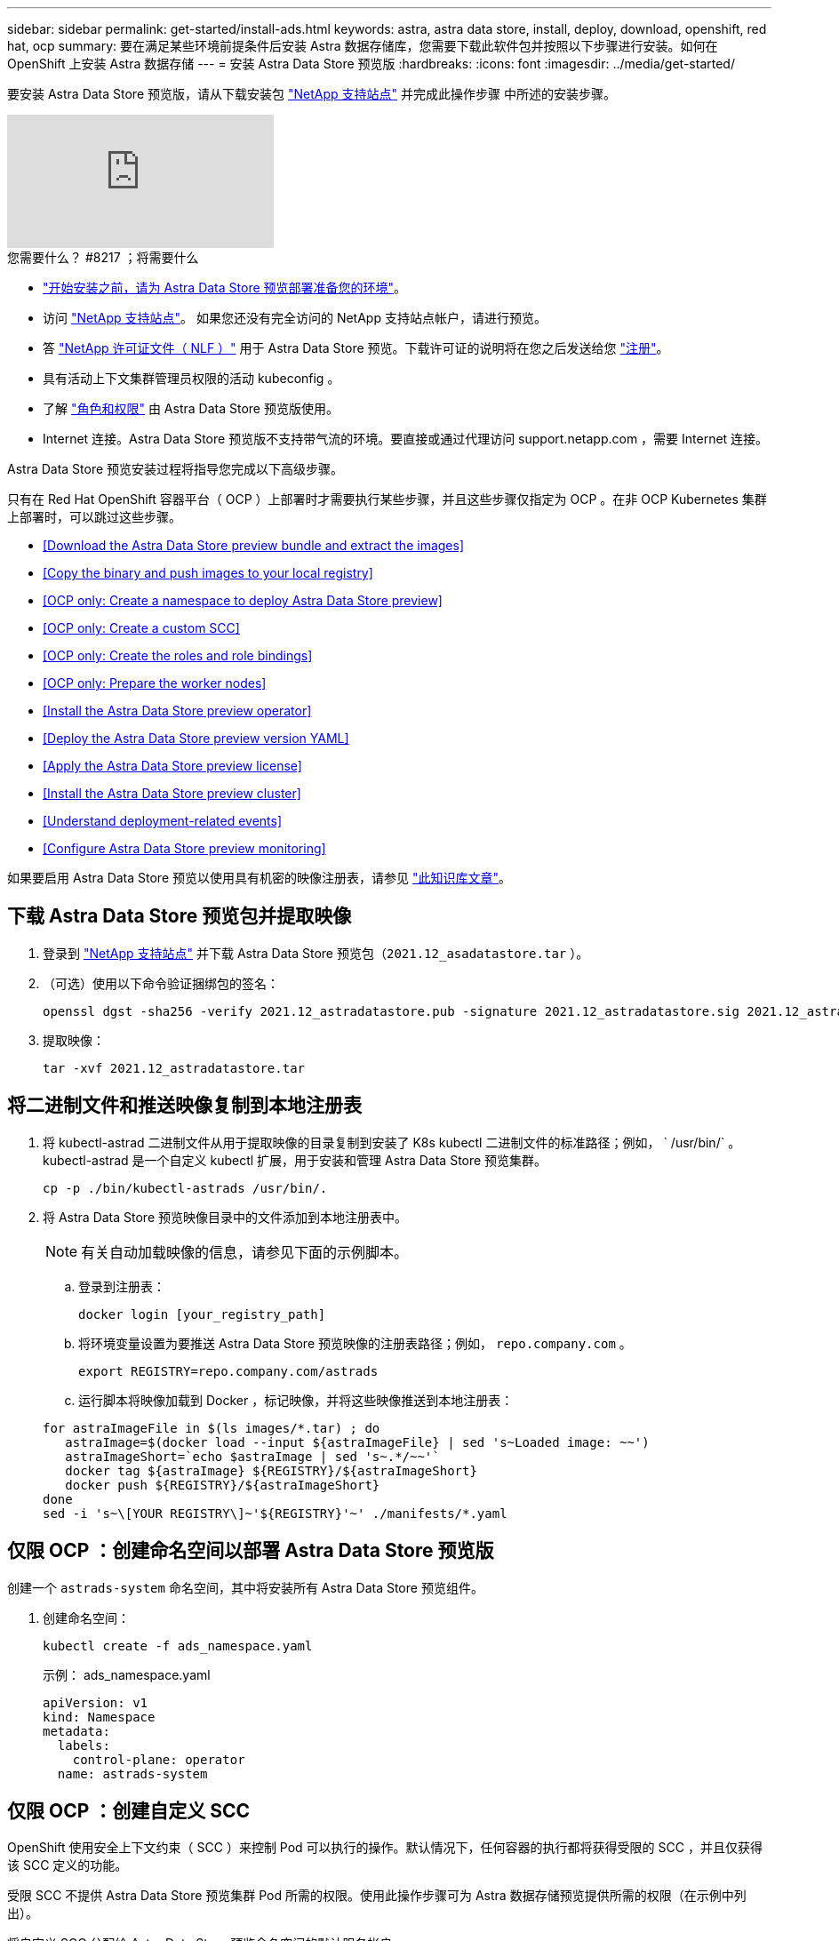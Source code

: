 ---
sidebar: sidebar 
permalink: get-started/install-ads.html 
keywords: astra, astra data store, install, deploy, download, openshift, red hat, ocp 
summary: 要在满足某些环境前提条件后安装 Astra 数据存储库，您需要下载此软件包并按照以下步骤进行安装。如何在 OpenShift 上安装 Astra 数据存储 
---
= 安装 Astra Data Store 预览版
:hardbreaks:
:icons: font
:imagesdir: ../media/get-started/


要安装 Astra Data Store 预览版，请从下载安装包 https://mysupport.netapp.com/site/products/all/details/astra-data-store/downloads-tab["NetApp 支持站点"^] 并完成此操作步骤 中所述的安装步骤。

video::jz6EuryqYps[youtube, ]
.您需要什么？ #8217 ；将需要什么
* link:requirements.html["开始安装之前，请为 Astra Data Store 预览部署准备您的环境"]。
* 访问 https://mysupport.netapp.com/site/products/all/details/astra-data-store/downloads-tab["NetApp 支持站点"^]。 如果您还没有完全访问的 NetApp 支持站点帐户，请进行预览。
* 答 link:../get-started/requirements.html#licensing["NetApp 许可证文件（ NLF ）"] 用于 Astra Data Store 预览。下载许可证的说明将在您之后发送给您 https://www.netapp.com/cloud-services/astra/data-store-form["注册"^]。
* 具有活动上下文集群管理员权限的活动 kubeconfig 。
* 了解 link:../get-started/faq-ads.html#installation-and-use-of-astra-data-store-preview-on-a-kubernetes-cluster["角色和权限"] 由 Astra Data Store 预览版使用。
* Internet 连接。Astra Data Store 预览版不支持带气流的环境。要直接或通过代理访问 support.netapp.com ，需要 Internet 连接。


Astra Data Store 预览安装过程将指导您完成以下高级步骤。

只有在 Red Hat OpenShift 容器平台（ OCP ）上部署时才需要执行某些步骤，并且这些步骤仅指定为 OCP 。在非 OCP Kubernetes 集群上部署时，可以跳过这些步骤。

* <<Download the Astra Data Store preview bundle and extract the images>>
* <<Copy the binary and push images to your local registry>>
* <<OCP only: Create a namespace to deploy Astra Data Store preview>>
* <<OCP only: Create a custom SCC>>
* <<OCP only: Create the roles and role bindings>>
* <<OCP only: Prepare the worker nodes>>
* <<Install the Astra Data Store preview operator>>
* <<Deploy the Astra Data Store preview version YAML>>
* <<Apply the Astra Data Store preview license>>
* <<Install the Astra Data Store preview cluster>>
* <<Understand deployment-related events>>
* <<Configure Astra Data Store preview monitoring>>


如果要启用 Astra Data Store 预览以使用具有机密的映像注册表，请参见 https://kb.netapp.com/Advice_and_Troubleshooting/Cloud_Services/Astra/How_to_enable_Astra_Data_Store_preview_to_work_with_image_registries_with_secret["此知识库文章"]。



== 下载 Astra Data Store 预览包并提取映像

. 登录到 https://mysupport.netapp.com/site/products/all/details/astra-data-store/downloads-tab["NetApp 支持站点"^] 并下载 Astra Data Store 预览包（`2021.12_asadatastore.tar` ）。
. （可选）使用以下命令验证捆绑包的签名：
+
[listing]
----
openssl dgst -sha256 -verify 2021.12_astradatastore.pub -signature 2021.12_astradatastore.sig 2021.12_astradatastore.tar
----
. 提取映像：
+
[listing]
----
tar -xvf 2021.12_astradatastore.tar
----




== 将二进制文件和推送映像复制到本地注册表

. 将 kubectl-astrad 二进制文件从用于提取映像的目录复制到安装了 K8s kubectl 二进制文件的标准路径；例如， ` /usr/bin/` 。kubectl-astrad 是一个自定义 kubectl 扩展，用于安装和管理 Astra Data Store 预览集群。
+
[listing]
----
cp -p ./bin/kubectl-astrads /usr/bin/.
----
. 将 Astra Data Store 预览映像目录中的文件添加到本地注册表中。
+

NOTE: 有关自动加载映像的信息，请参见下面的示例脚本。

+
.. 登录到注册表：
+
[listing]
----
docker login [your_registry_path]
----
.. 将环境变量设置为要推送 Astra Data Store 预览映像的注册表路径；例如， `repo.company.com` 。
+
[listing]
----
export REGISTRY=repo.company.com/astrads
----
.. 运行脚本将映像加载到 Docker ，标记映像，并将这些映像推送到本地注册表：


+
[listing]
----
for astraImageFile in $(ls images/*.tar) ; do
   astraImage=$(docker load --input ${astraImageFile} | sed 's~Loaded image: ~~')
   astraImageShort=`echo $astraImage | sed 's~.*/~~'`
   docker tag ${astraImage} ${REGISTRY}/${astraImageShort}
   docker push ${REGISTRY}/${astraImageShort}
done
sed -i 's~\[YOUR REGISTRY\]~'${REGISTRY}'~' ./manifests/*.yaml
----




== 仅限 OCP ：创建命名空间以部署 Astra Data Store 预览版

创建一个 `astrads-system` 命名空间，其中将安装所有 Astra Data Store 预览组件。

. 创建命名空间：
+
[listing]
----
kubectl create -f ads_namespace.yaml
----
+
示例： ads_namespace.yaml

+
[listing]
----
apiVersion: v1
kind: Namespace
metadata:
  labels:
    control-plane: operator
  name: astrads-system
----




== 仅限 OCP ：创建自定义 SCC

OpenShift 使用安全上下文约束（ SCC ）来控制 Pod 可以执行的操作。默认情况下，任何容器的执行都将获得受限的 SCC ，并且仅获得该 SCC 定义的功能。

受限 SCC 不提供 Astra Data Store 预览集群 Pod 所需的权限。使用此操作步骤可为 Astra 数据存储预览提供所需的权限（在示例中列出）。

将自定义 SCC 分配给 Astra Data Store 预览命名空间的默认服务帐户。

.步骤
. 创建自定义 SCC ：
+
[listing]
----
kubectl create -f ads_privileged_scc.yaml
----
+
示例： ads_privileged_scc.yaml

+
[listing]
----
allowHostDirVolumePlugin: true
allowHostIPC: true
allowHostNetwork: true
allowHostPID: true
allowHostPorts: true
allowPrivilegeEscalation: true
allowPrivilegedContainer: true
allowedCapabilities:
- '*'
allowedUnsafeSysctls:
- '*'
apiVersion: security.openshift.io/v1
defaultAddCapabilities: null
fsGroup:
  type: RunAsAny
groups: []
kind: SecurityContextConstraints
metadata:
  annotations:
    kubernetes.io/description: 'ADS privileged. Grant with caution.'
    release.openshift.io/create-only: "true"
  name: ads-privileged
priority: null
readOnlyRootFilesystem: false
requiredDropCapabilities: null
runAsUser:
  type: RunAsAny
seLinuxContext:
  type: RunAsAny
seccompProfiles:
- '*'
supplementalGroups:
  type: RunAsAny
users:
- system:serviceaccount:astrads-system:default
volumes:
- '*'
----
. 使用 `oc get SCC` 命令显示新添加的 SCC ：
+
[listing]
----
# oc get scc/ads-privileged
NAME             PRIV   CAPS    SELINUX    RUNASUSER   FSGROUP    SUPGROUP   PRIORITY     READONLYROOTFS   VOLUMES
ads-privileged   true   ["*"]   RunAsAny   RunAsAny    RunAsAny   RunAsAny   <no value>   false            ["*"]
#
----




== 仅 OCP ：创建角色和角色绑定

为 Astra Data Store 预览版创建所需的角色和角色绑定，以供默认服务帐户使用。

以下 YAML 定义可分配 `astrads.netapp.io` API 组中的 Astra Data Store 预览资源所需的各种角色（通过绑定）。

. 创建定义的角色和角色绑定：
+
[listing]
----
kubectl create -f oc_role_bindings.yaml
----
+
示例： oc_role_Bindings.yaml

+
[listing]
----
apiVersion: rbac.authorization.k8s.io/v1
kind: ClusterRole
metadata:
  name: privcrole
rules:
- apiGroups:
  - security.openshift.io
  resourceNames:
  - ads-privileged
  resources:
  - securitycontextconstraints
  verbs:
  - use
---
apiVersion: rbac.authorization.k8s.io/v1
kind: RoleBinding
metadata:
  name: default-scc-rolebinding
  namespace: astrads-system
roleRef:
  apiGroup: rbac.authorization.k8s.io
  kind: ClusterRole
  name: privcrole
subjects:
- kind: ServiceAccount
  name: default
  namespace: astrads-system
---

apiVersion: rbac.authorization.k8s.io/v1
kind: Role
metadata:
  name: ownerref
  namespace: astrads-system
rules:
- apiGroups:
  - astrads.netapp.io
  resources:
  - '*/finalizers'
  verbs:
  - update
---
apiVersion: rbac.authorization.k8s.io/v1
kind: RoleBinding
metadata:
  name: or-rb
  namespace: astrads-system
roleRef:
  apiGroup: rbac.authorization.k8s.io
  kind: Role
  name: ownerref
subjects:
- kind: ServiceAccount
  name: default
  namespace: astrads-system
----




== 仅限 OCP ：准备工作节点

准备用于 Astra Data Store 预览集群部署的工作节点。在 Astra 数据存储预览集群使用的所有工作节点上执行此操作步骤。

OpenShift 对 kubelet 配置文件（` /var/lib/kubelet/config.json` ）使用 json 格式。Astra Data Store 预览集群会查找 `kubelet config` 文件的 YAML 格式。

.步骤
. 在启动集群安装之前，在每个工作节点上创建 ` /var/lib/kubelet/config.yaml` 文件。
+
[listing]
----
sudo cp /var/lib/kubelet/config.json /var/lib/kubelet/config.yaml
----
. 在应用集群 YAML 之前，在所有 Kubernetes 工作节点上完成此操作步骤 。



NOTE: 如果不执行此操作，则 Astra Data Store 预览集群安装将失败。



== 安装 Astra Data Store 预览运算符

. 列出 Astra Data Store 预览清单：
+
[listing]
----
ls manifests/*yaml
----
+
响应：

+
[listing]
----
manifests/astradscluster.yaml
manifests/astradsoperator.yaml
manifests/astradsversion.yaml
manifests/monitoring_operator.yaml
----
. 使用 kubectl apply 部署操作员：
+
[listing]
----
kubectl apply -f ./manifests/astradsoperator.yaml
----
+
响应：

+

NOTE: 根据您执行的是标准安装还是 OCP 安装，命名空间响应可能会有所不同。

+
[listing]
----
namespace/astrads-system created
customresourcedefinition.apiextensions.k8s.io/astradsautosupports.astrads.netapp.io created
customresourcedefinition.apiextensions.k8s.io/astradscloudsnapshots.astrads.netapp.io created
customresourcedefinition.apiextensions.k8s.io/astradsclusters.astrads.netapp.io created
customresourcedefinition.apiextensions.k8s.io/astradsdeployments.astrads.netapp.io created
customresourcedefinition.apiextensions.k8s.io/astradsexportpolicies.astrads.netapp.io created
customresourcedefinition.apiextensions.k8s.io/astradsfaileddrives.astrads.netapp.io created
customresourcedefinition.apiextensions.k8s.io/astradslicenses.astrads.netapp.io created
customresourcedefinition.apiextensions.k8s.io/astradsnfsoptions.astrads.netapp.io created
customresourcedefinition.apiextensions.k8s.io/astradsnodeinfoes.astrads.netapp.io created
customresourcedefinition.apiextensions.k8s.io/astradsqospolicies.astrads.netapp.io created
customresourcedefinition.apiextensions.k8s.io/astradsvolumefiles.astrads.netapp.io created
customresourcedefinition.apiextensions.k8s.io/astradsvolumes.astrads.netapp.io created
customresourcedefinition.apiextensions.k8s.io/astradsvolumesnapshots.astrads.netapp.io created
role.rbac.authorization.k8s.io/astrads-leader-election-role created
clusterrole.rbac.authorization.k8s.io/astrads-astradscloudsnapshot-editor-role created
clusterrole.rbac.authorization.k8s.io/astrads-astradscloudsnapshot-viewer-role created
clusterrole.rbac.authorization.k8s.io/astrads-astradscluster-editor-role created
clusterrole.rbac.authorization.k8s.io/astrads-astradscluster-viewer-role created
clusterrole.rbac.authorization.k8s.io/astrads-astradslicense-editor-role created
clusterrole.rbac.authorization.k8s.io/astrads-astradslicense-viewer-role created
clusterrole.rbac.authorization.k8s.io/astrads-astradsvolume-editor-role created
clusterrole.rbac.authorization.k8s.io/astrads-astradsvolume-viewer-role created
clusterrole.rbac.authorization.k8s.io/astrads-autosupport-editor-role created
clusterrole.rbac.authorization.k8s.io/astrads-autosupport-viewer-role created
clusterrole.rbac.authorization.k8s.io/astrads-manager-role created
clusterrole.rbac.authorization.k8s.io/astrads-metrics-reader created
clusterrole.rbac.authorization.k8s.io/astrads-netappexportpolicy-editor-role created
clusterrole.rbac.authorization.k8s.io/astrads-netappexportpolicy-viewer-role created
clusterrole.rbac.authorization.k8s.io/astrads-netappsdsdeployment-editor-role created
clusterrole.rbac.authorization.k8s.io/astrads-netappsdsdeployment-viewer-role created
clusterrole.rbac.authorization.k8s.io/astrads-netappsdsnfsoption-editor-role created
clusterrole.rbac.authorization.k8s.io/astrads-netappsdsnfsoption-viewer-role created
clusterrole.rbac.authorization.k8s.io/astrads-netappsdsnodeinfo-editor-role created
clusterrole.rbac.authorization.k8s.io/astrads-netappsdsnodeinfo-viewer-role created
clusterrole.rbac.authorization.k8s.io/astrads-proxy-role created
rolebinding.rbac.authorization.k8s.io/astrads-leader-election-rolebinding created
clusterrolebinding.rbac.authorization.k8s.io/astrads-manager-rolebinding created
clusterrolebinding.rbac.authorization.k8s.io/astrads-proxy-rolebinding created
configmap/astrads-autosupport-cm created
configmap/astrads-firetap-cm created
configmap/astrads-fluent-bit-cm created
configmap/astrads-kevents-asup created
configmap/astrads-metrics-cm created
service/astrads-operator-metrics-service created
deployment.apps/astrads-operator created
----
. 验证 Astra 数据存储操作员 POD 是否已启动且正在运行：
+
[listing]
----
kubectl get pods -n astrads-system
----
+
响应：

+
[listing]
----
NAME                                READY   STATUS    RESTARTS   AGE
astrads-operator-5ffb94fbf-7ln4h    1/1     Running   0          17m
----




== 部署 Astra Data Store 预览版 YAML

. 使用 kubectl Deploy 应用：
+
[listing]
----
kubectl apply -f ./manifests/astradsversion.yaml
----
. 验证 Pod 是否正在运行：
+
[listing]
----
kubectl get pods -n astrads-system
----
+
响应：

+
[listing]
----
NAME                                          READY   STATUS    RESTARTS   AGE
astrads-cluster-controller-7f6f884645-xxf2n   1/1     Running   0          117s
astrads-ds-nodeinfo-astradsversion-2jqnk      1/1     Running   0          2m7s
astrads-ds-nodeinfo-astradsversion-dbk7v      1/1     Running   0          2m7s
astrads-ds-nodeinfo-astradsversion-rn9tt      1/1     Running   0          2m7s
astrads-ds-nodeinfo-astradsversion-vsmhv      1/1     Running   0          2m7s
astrads-license-controller-fb8fd56bc-bxq7j    1/1     Running   0          2m2s
astrads-operator-5ffb94fbf-7ln4h              1/1     Running   0          2m10s
----




== 应用 Astra Data Store 预览许可证

. 应用在注册预览时获取的 NetApp 许可证文件（ NLF ）。运行命令之前，请输入您所在集群的名称（` <Astra-Data-Store-cluster-name>` ） <<Install the Astra Data Store preview cluster,即将部署>> 或已部署许可证文件的路径（` <file_path/file.txt>` ）：
+
[listing]
----
kubectl astrads license add --license-file-path <file_path/file.txt> --ads-cluster-name <Astra-Data-Store-cluster-name> -n astrads-system
----
. 验证是否已添加此许可证：
+
[listing]
----
kubectl astrads license list
----
+
响应：

+
[listing]
----
NAME        ADSCLUSTER                 VALID   PRODUCT                     EVALUATION  ENDDATE     VALIDATED
p100000006  astrads-example-cluster    true    Astra Data Store Preview    true        2022-01-23  2021-11-04T14:38:54Z
----




== 安装 Astra Data Store 预览集群

. 打开 YAML 文件：
+
[listing]
----
vim ./manifests/astradscluster.yaml
----
. 编辑 YAML 文件中的以下值。
+

NOTE: 以下步骤将提供一个简化的 YAML 文件示例。

+
.. （必需） * 元数据 * ：在 `metadata` 中，将 `name` string 更改为集群名称。此集群名称必须与您在使用时使用的集群名称相同 <<Apply the Astra Data Store preview license,应用许可证>>。
.. （必需） * 规格 * ：在 `sPec` 中更改以下必需值：
+
*** 将 `mVIP` 字符串更改为可从集群中的任何工作节点路由的浮动管理 IP 的 IP 地址。
*** 在 `adsDataNetworks` 中，添加一个逗号分隔的浮动 IP 地址列表（`addresses` ），这些地址可从要挂载 NetApp 卷的任何主机路由。每个节点使用一个浮动 IP 地址。数据网络 IP 地址的数量应至少与 Astra Data Store 预览节点的数量相同。对于 Astra Data Store 预览版，这意味着至少有 4 个地址，如果您计划稍后将集群扩展到 5 个节点，则至少需要 5 个地址。
*** 在 `adsDataNetworks` 中，指定数据网络使用的网络掩码。
*** 在 `adsNetworkInterfaces` 中，将 ` <mgmt_interface_name>` 和 ` <cluster_and_storage_interface_name>` 值替换为要用于管理，集群和存储的网络接口名称。如果未指定名称，则节点的主接口将用于管理，集群和存储网络连接。
+

NOTE: 集群和存储网络必须位于同一接口上。Astra Data Store 预览管理界面应与 Kubernetes 节点的管理界面相同。



.. （可选） * 显示器配置 * ：如果要配置 <<Install the monitoring operator,监控操作员>> （如果您不使用 Astra Control Center 进行监控，则可选），从部分中删除注释，添加应用代理 CR （监控操作员资源）的命名空间（默认值为 `netapp-monitoring` ），然后添加您在先前步骤中使用的注册表的 repo路径 （`yor_registry_path` ）。
.. （可选） * 自动支持配置 * ：保留 link:../support/autosupport.html["AutoSupport"] 默认值，除非您需要配置代理：
+
*** 对于 `proxyURL` ，使用要用于 AutoSupport 捆绑包传输的端口设置代理的 URL 。


+

NOTE: 大多数注释已从以下 YAML 示例中删除。



+
[listing, subs="+quotes"]
----
apiVersion: astrads.netapp.io/v1alpha1
kind: AstraDSCluster
*metadata:*
  *name: astrads-cluster-name*
  namespace: astrads-system
*spec:*
  adsNodeConfig:
    cpu: 9
    memory: 34
  adsNodeCount: 4
  *mvip: ""*
  *adsDataNetworks:*
    *- addresses: ""*
      *netmask:*
  # Specify the network interface names to use for management, cluster and storage networks.
  # If none are specified, the node's primary interface will be used for management, cluster and storage networking.
  # To move the cluster and storage networks to a different interface than management, specify all three interfaces to use here.
  # NOTE: The cluster and storage networks need to be on the same interface.
  *adsNetworkInterfaces:*
    *managementInterface: "<mgmt_interface_name>"*
    *clusterInterface: "<cluster_and_storage_interface_name>"*
    *storageInterface: "<cluster_and_storage_interface_name>"*
  # [Optional] Provide a k8s label key that defines which protection domain a node belongs to.
    # adsProtectionDomainKey: ""
  # [Optional] Provide a monitoring config to be used to setup/configure a monitoring agent.
 *# monitoringConfig:*
   *# namespace: "netapp-monitoring"*
   *# repo: "[YOUR REGISTRY]"*
  autoSupportConfig:
    autoUpload: true
    enabled: true
    coredumpUpload: false
    historyRetentionCount: 25
    destinationURL: "https://support.netapp.com/put/AsupPut"
    # ProxyURL defines the URL of the proxy with port to be used for AutoSupport bundle transfer
    *# proxyURL:*
    periodic:
      - schedule: "0 0 * * *"
        periodicconfig:
        - component:
            name: storage
            event: dailyMonitoring
          userMessage: Daily Monitoring Storage AutoSupport bundle
          nodes: all
        - component:
            name: controlplane
            event: daily
          userMessage: Daily Control Plane AutoSupport bundle
----
. 使用 `kubectl apply` 部署集群：
+
[listing]
----
kubectl apply -f ./manifests/astradscluster.yaml
----
. （仅限 OCP ）如果启用了 SELinux ，请为 Astra Data Store 预览集群中节点上的以下目录重新标记 `selinux` 上下文。
+
[listing]
----
sudo chcon -R -t container_file_t /var/opt/netapp/firetap/rootfs/var/asup/notification/firetap/
----
+
[listing]
----
sudo chcon -R -t container_file_t /var/netapp/firetap/firegen/persist/
----
+

NOTE: 之所以需要执行此步骤，是因为 `selinux` 会阻止这些目录处于可写状态，从而导致支持 Pod 进入 `CrashLoopBackoff` 状态。需要对 Astra Data Store 预览集群中的所有节点执行此步骤。

. 等待几分钟，以完成集群创建操作，然后验证 Pod 是否正在运行：
+
[listing]
----
kubectl get pods -n astrads-system
----
+
响应示例：

+
[listing]
----
NAME                     READY     STATUS    RESTARTS    AGE
astrads-cluster-controller-7c67cc7f7b-2jww2 1/1 Running 0 7h31m
astrads-deployment-support-788b859c65-2qjkn 3/3 Running 19 12d
astrads-ds-astrads-cluster-1ab0dbc-j9jzc 1/1 Running 0 5d2h
astrads-ds-astrads-cluster-1ab0dbc-k9wp8 1/1 Running 0 5d1h
astrads-ds-astrads-cluster-1ab0dbc-pwk42 1/1 Running 0 5d2h
astrads-ds-astrads-cluster-1ab0dbc-qhvc6 1/1 Running 0 8h
astrads-ds-nodeinfo-astradsversion-gcmj8 1/1 Running 1 12d
astrads-ds-nodeinfo-astradsversion-j826x 1/1 Running 3 12d
astrads-ds-nodeinfo-astradsversion-vdthh 1/1 Running 3 12d
astrads-ds-nodeinfo-astradsversion-xwgsf 1/1 Running 0 12d
astrads-ds-support-828vw 2/2 Running 2 5d2h
astrads-ds-support-cfzts 2/2 Running 0 8h
astrads-ds-support-nzkkr 2/2 Running 15 7h49m
astrads-ds-support-xxbnp 2/2 Running 1 5d2h
astrads-license-controller-86c69f76bb-s6fb7 1/1 Running 0 8h
astrads-operator-79ff8fbb6d-vpz9m 1/1 Running 0 8h
----
. 验证集群部署进度：
+
[listing]
----
kubectl get astradscluster -n astrads-system
----
+
响应示例：

+
[listing]
----
NAME                        STATUS    VERSION    SERIAL NUMBER    MVIP       AGE

astrads-example-cluster   created   2021.10.0   p100000006       10.x.x.x   10m
----




== 了解与部署相关的事件

在集群部署期间，操作状态应从 `blank` 更改为 `in progress` 更改为 `created` 。集群部署将持续大约 8 到 10 分钟。要在部署期间监控集群事件，您可以运行以下命令之一：

[listing]
----
kubectl get events --field-selector involvedObject.kind=AstraDSCluster -n astrads-system
----
[listing]
----
kubectl describe astradscluster <cluster name> -n astrads-system
----
以下是部署期间的关键事件：

|===
| 事件消息 | 含义 


| 已成功选择 4 个控制面板节点加入 ADS 集群 | Astra Data Store 预览运算符可确定具有 CPU ，内存，存储和网络连接的节点足以创建 Astra Data Store 预览集群。 


| ADS 集群创建正在进行中 | Astra Data Store 预览集群控制器已启动集群创建操作。 


| 已创建 ADS 集群 | 已成功创建集群。 
|===
如果集群的状态未更改为 `in progress` ，请查看操作员日志，了解有关节点选择的更多详细信息：

[listing]
----
kubectl logs -n astrads-system <astrads operator pod name>
----
如果集群状态停留在 `in progress` ，请检查集群控制器的日志：

[listing]
----
kubectl logs -n astrads-system <astrads cluster controller pod name>
----


== 配置 Astra Data Store 预览监控

您可以为 Astra 控制中心监控或其他遥测服务监控配置 Astra 数据存储预览。



=== 为 Astra 控制中心预览配置监控

只有在 Astra 控制中心将 Astra Data Store 预览作为后端进行管理后，才能执行以下步骤。

. 配置 Astra 数据存储预览以供 Astra 控制中心监控：
+
[listing]
----
kubectl astrads monitoring -m netapp-monitoring -r [YOUR REGISTRY] setup
----




=== 安装监控操作员

（可选）如果不将 Astra Data Store 预览导入到 Astra 控制中心，建议使用监控操作员。如果您的 Astra 数据存储预览实例是独立部署，使用 Cloud Insights 监控遥测或将日志流式传输到 Elastic 等第三方端点，则可以安装监控操作员。

. 运行此安装命令：
+
[listing]
----
kubectl apply -f ./manifests/monitoring_operator.yaml
----
. 配置用于监控的 Astra Data Store 预览版：
+
[listing]
----
kubectl astrads monitoring -m netapp-monitoring -r [YOUR REGISTRY] setup
----




== 下一步行动

执行以完成部署 link:setup-ads.html["设置任务"]。
